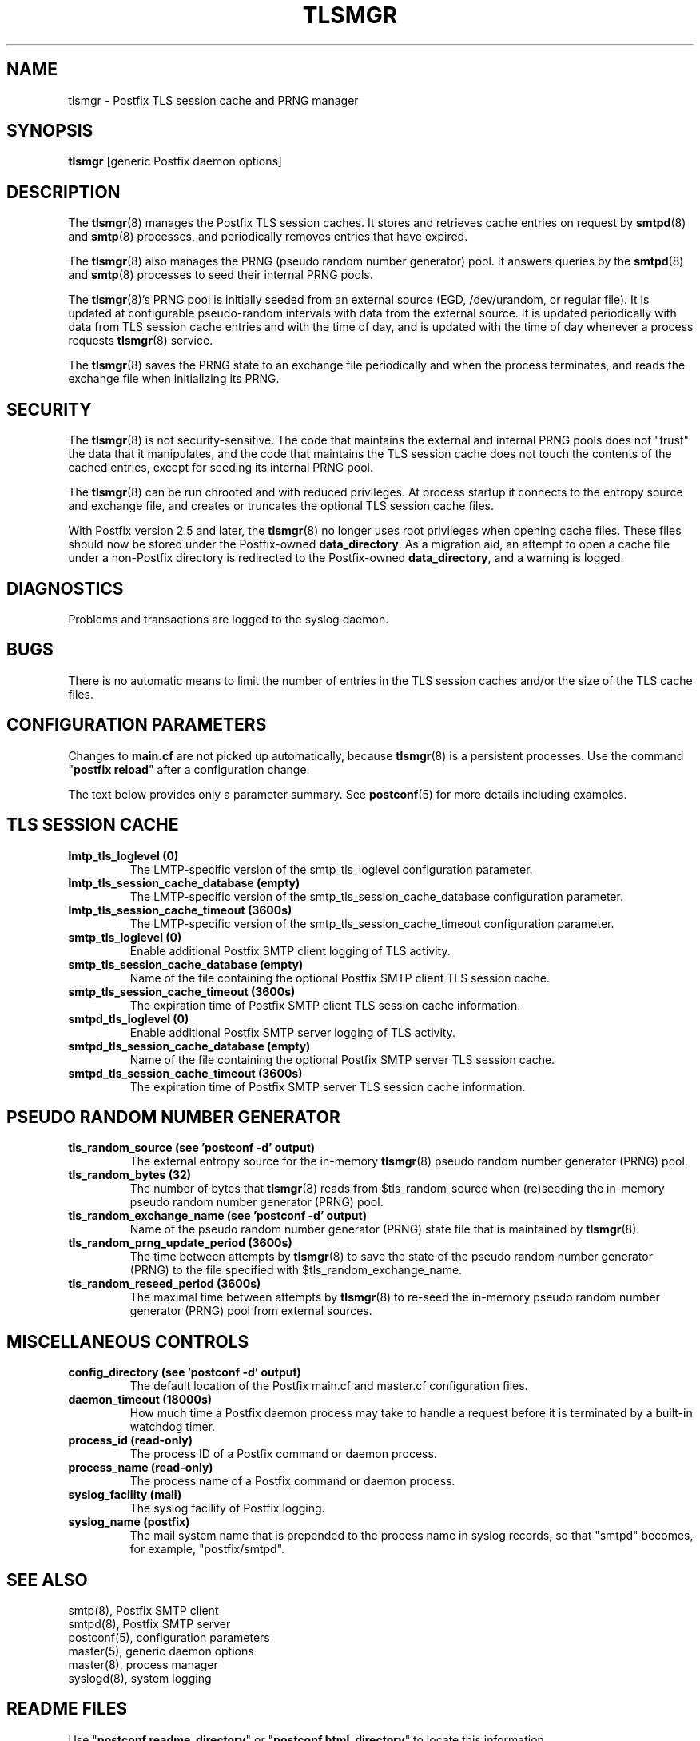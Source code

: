 .TH TLSMGR 8 
.ad
.fi
.SH NAME
tlsmgr
\-
Postfix TLS session cache and PRNG manager
.SH "SYNOPSIS"
.na
.nf
\fBtlsmgr\fR [generic Postfix daemon options]
.SH DESCRIPTION
.ad
.fi
The \fBtlsmgr\fR(8) manages the Postfix TLS session caches.
It stores and retrieves cache entries on request by
\fBsmtpd\fR(8) and \fBsmtp\fR(8) processes, and periodically
removes entries that have expired.

The \fBtlsmgr\fR(8) also manages the PRNG (pseudo random number
generator) pool. It answers queries by the \fBsmtpd\fR(8)
and \fBsmtp\fR(8)
processes to seed their internal PRNG pools.

The \fBtlsmgr\fR(8)'s PRNG pool is initially seeded from
an external source (EGD, /dev/urandom, or regular file).
It is updated at configurable pseudo-random intervals with
data from the external source. It is updated periodically
with data from TLS session cache entries and with the time
of day, and is updated with the time of day whenever a
process requests \fBtlsmgr\fR(8) service.

The \fBtlsmgr\fR(8) saves the PRNG state to an exchange file
periodically and when the process terminates, and reads
the exchange file when initializing its PRNG.
.SH "SECURITY"
.na
.nf
.ad
.fi
The \fBtlsmgr\fR(8) is not security-sensitive. The code that maintains
the external and internal PRNG pools does not "trust" the
data that it manipulates, and the code that maintains the
TLS session cache does not touch the contents of the cached
entries, except for seeding its internal PRNG pool.

The \fBtlsmgr\fR(8) can be run chrooted and with reduced privileges.
At process startup it connects to the entropy source and
exchange file, and creates or truncates the optional TLS
session cache files.

With Postfix version 2.5 and later, the \fBtlsmgr\fR(8) no
longer uses root privileges when opening cache files. These
files should now be stored under the Postfix-owned
\fBdata_directory\fR.  As a migration aid, an attempt to
open a cache file under a non-Postfix directory is redirected
to the Postfix-owned \fBdata_directory\fR, and a warning
is logged.
.SH DIAGNOSTICS
.ad
.fi
Problems and transactions are logged to the syslog daemon.
.SH BUGS
.ad
.fi
There is no automatic means to limit the number of entries in the
TLS session caches and/or the size of the TLS cache files.
.SH "CONFIGURATION PARAMETERS"
.na
.nf
.ad
.fi
Changes to \fBmain.cf\fR are not picked up automatically,
because \fBtlsmgr\fR(8) is a persistent processes.  Use the
command "\fBpostfix reload\fR" after a configuration change.

The text below provides only a parameter summary. See
\fBpostconf\fR(5) for more details including examples.
.SH "TLS SESSION CACHE"
.na
.nf
.ad
.fi
.IP "\fBlmtp_tls_loglevel (0)\fR"
The LMTP-specific version of the smtp_tls_loglevel
configuration parameter.
.IP "\fBlmtp_tls_session_cache_database (empty)\fR"
The LMTP-specific version of the smtp_tls_session_cache_database
configuration parameter.
.IP "\fBlmtp_tls_session_cache_timeout (3600s)\fR"
The LMTP-specific version of the smtp_tls_session_cache_timeout
configuration parameter.
.IP "\fBsmtp_tls_loglevel (0)\fR"
Enable additional Postfix SMTP client logging of TLS activity.
.IP "\fBsmtp_tls_session_cache_database (empty)\fR"
Name of the file containing the optional Postfix SMTP client
TLS session cache.
.IP "\fBsmtp_tls_session_cache_timeout (3600s)\fR"
The expiration time of Postfix SMTP client TLS session cache
information.
.IP "\fBsmtpd_tls_loglevel (0)\fR"
Enable additional Postfix SMTP server logging of TLS activity.
.IP "\fBsmtpd_tls_session_cache_database (empty)\fR"
Name of the file containing the optional Postfix SMTP server
TLS session cache.
.IP "\fBsmtpd_tls_session_cache_timeout (3600s)\fR"
The expiration time of Postfix SMTP server TLS session cache
information.
.SH "PSEUDO RANDOM NUMBER GENERATOR"
.na
.nf
.ad
.fi
.IP "\fBtls_random_source (see 'postconf -d' output)\fR"
The external entropy source for the in-memory \fBtlsmgr\fR(8) pseudo
random number generator (PRNG) pool.
.IP "\fBtls_random_bytes (32)\fR"
The number of bytes that \fBtlsmgr\fR(8) reads from $tls_random_source
when (re)seeding the in-memory pseudo random number generator (PRNG)
pool.
.IP "\fBtls_random_exchange_name (see 'postconf -d' output)\fR"
Name of the pseudo random number generator (PRNG) state file
that is maintained by \fBtlsmgr\fR(8).
.IP "\fBtls_random_prng_update_period (3600s)\fR"
The time between attempts by \fBtlsmgr\fR(8) to save the state of
the pseudo random number generator (PRNG) to the file specified
with $tls_random_exchange_name.
.IP "\fBtls_random_reseed_period (3600s)\fR"
The maximal time between attempts by \fBtlsmgr\fR(8) to re-seed the
in-memory pseudo random number generator (PRNG) pool from external
sources.
.SH "MISCELLANEOUS CONTROLS"
.na
.nf
.ad
.fi
.IP "\fBconfig_directory (see 'postconf -d' output)\fR"
The default location of the Postfix main.cf and master.cf
configuration files.
.IP "\fBdaemon_timeout (18000s)\fR"
How much time a Postfix daemon process may take to handle a
request before it is terminated by a built-in watchdog timer.
.IP "\fBprocess_id (read-only)\fR"
The process ID of a Postfix command or daemon process.
.IP "\fBprocess_name (read-only)\fR"
The process name of a Postfix command or daemon process.
.IP "\fBsyslog_facility (mail)\fR"
The syslog facility of Postfix logging.
.IP "\fBsyslog_name (postfix)\fR"
The mail system name that is prepended to the process name in syslog
records, so that "smtpd" becomes, for example, "postfix/smtpd".
.SH "SEE ALSO"
.na
.nf
smtp(8), Postfix SMTP client
smtpd(8), Postfix SMTP server
postconf(5), configuration parameters
master(5), generic daemon options
master(8), process manager
syslogd(8), system logging
.SH "README FILES"
.na
.nf
.ad
.fi
Use "\fBpostconf readme_directory\fR" or
"\fBpostconf html_directory\fR" to locate this information.
.na
.nf
TLS_README, Postfix TLS configuration and operation
.SH "LICENSE"
.na
.nf
.ad
.fi
The Secure Mailer license must be distributed with this software.
.SH "AUTHOR(S)"
.na
.nf
Lutz Jaenicke
BTU Cottbus
Allgemeine Elektrotechnik
Universitaetsplatz 3-4
D-03044 Cottbus, Germany

Adapted by:
Wietse Venema
IBM T.J. Watson Research
P.O. Box 704
Yorktown Heights, NY 10598, USA
